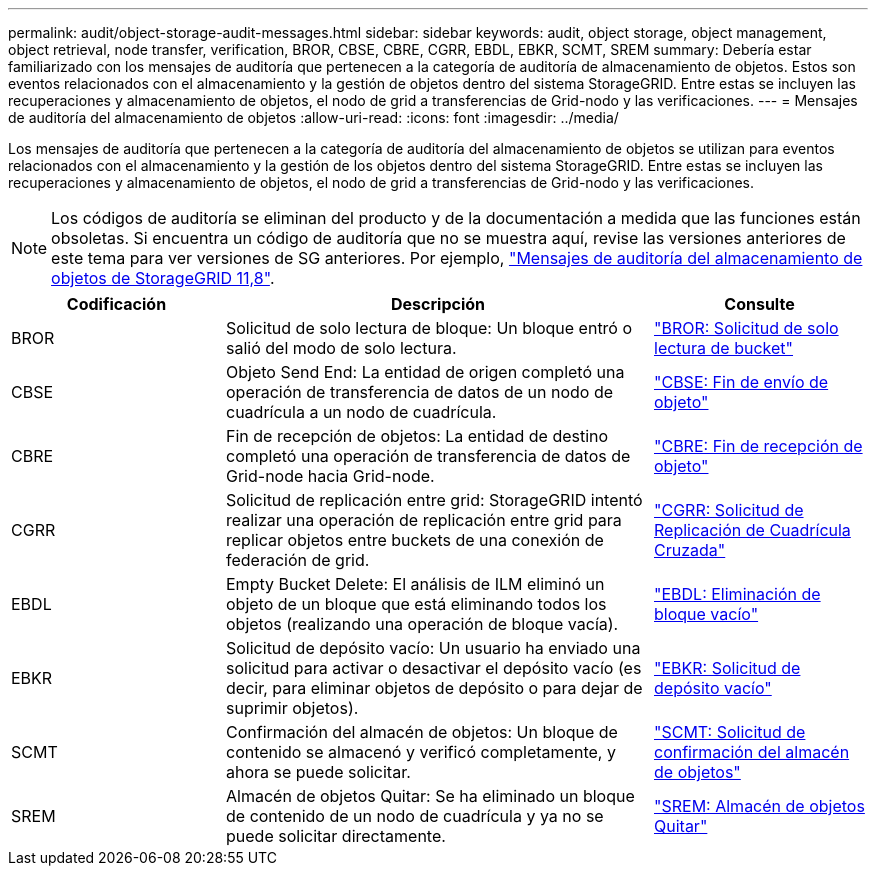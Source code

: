 ---
permalink: audit/object-storage-audit-messages.html 
sidebar: sidebar 
keywords: audit, object storage, object management, object retrieval, node transfer, verification, BROR, CBSE, CBRE, CGRR, EBDL, EBKR, SCMT, SREM 
summary: Debería estar familiarizado con los mensajes de auditoría que pertenecen a la categoría de auditoría de almacenamiento de objetos. Estos son eventos relacionados con el almacenamiento y la gestión de objetos dentro del sistema StorageGRID. Entre estas se incluyen las recuperaciones y almacenamiento de objetos, el nodo de grid a transferencias de Grid-nodo y las verificaciones. 
---
= Mensajes de auditoría del almacenamiento de objetos
:allow-uri-read: 
:icons: font
:imagesdir: ../media/


[role="lead"]
Los mensajes de auditoría que pertenecen a la categoría de auditoría del almacenamiento de objetos se utilizan para eventos relacionados con el almacenamiento y la gestión de los objetos dentro del sistema StorageGRID. Entre estas se incluyen las recuperaciones y almacenamiento de objetos, el nodo de grid a transferencias de Grid-nodo y las verificaciones.


NOTE: Los códigos de auditoría se eliminan del producto y de la documentación a medida que las funciones están obsoletas. Si encuentra un código de auditoría que no se muestra aquí, revise las versiones anteriores de este tema para ver versiones de SG anteriores. Por ejemplo, https://docs.netapp.com/us-en/storagegrid-118/audit/object-storage-audit-messages.html["Mensajes de auditoría del almacenamiento de objetos de StorageGRID 11,8"^].

[cols="1a,2a,1a"]
|===
| Codificación | Descripción | Consulte 


 a| 
BROR
 a| 
Solicitud de solo lectura de bloque: Un bloque entró o salió del modo de solo lectura.
 a| 
link:bror-bucket-read-only-request.html["BROR: Solicitud de solo lectura de bucket"]



 a| 
CBSE
 a| 
Objeto Send End: La entidad de origen completó una operación de transferencia de datos de un nodo de cuadrícula a un nodo de cuadrícula.
 a| 
link:cbse-object-send-end.html["CBSE: Fin de envío de objeto"]



 a| 
CBRE
 a| 
Fin de recepción de objetos: La entidad de destino completó una operación de transferencia de datos de Grid-node hacia Grid-node.
 a| 
link:cbre-object-receive-end.html["CBRE: Fin de recepción de objeto"]



 a| 
CGRR
 a| 
Solicitud de replicación entre grid: StorageGRID intentó realizar una operación de replicación entre grid para replicar objetos entre buckets de una conexión de federación de grid.
 a| 
link:cgrr-cross-grid-replication-request.html["CGRR: Solicitud de Replicación de Cuadrícula Cruzada"]



 a| 
EBDL
 a| 
Empty Bucket Delete: El análisis de ILM eliminó un objeto de un bloque que está eliminando todos los objetos (realizando una operación de bloque vacía).
 a| 
link:ebdl-empty-bucket-delete.html["EBDL: Eliminación de bloque vacío"]



 a| 
EBKR
 a| 
Solicitud de depósito vacío: Un usuario ha enviado una solicitud para activar o desactivar el depósito vacío (es decir, para eliminar objetos de depósito o para dejar de suprimir objetos).
 a| 
link:ebkr-empty-bucket-request.html["EBKR: Solicitud de depósito vacío"]



 a| 
SCMT
 a| 
Confirmación del almacén de objetos: Un bloque de contenido se almacenó y verificó completamente, y ahora se puede solicitar.
 a| 
link:scmt-object-store-commit.html["SCMT: Solicitud de confirmación del almacén de objetos"]



 a| 
SREM
 a| 
Almacén de objetos Quitar: Se ha eliminado un bloque de contenido de un nodo de cuadrícula y ya no se puede solicitar directamente.
 a| 
link:srem-object-store-remove.html["SREM: Almacén de objetos Quitar"]

|===